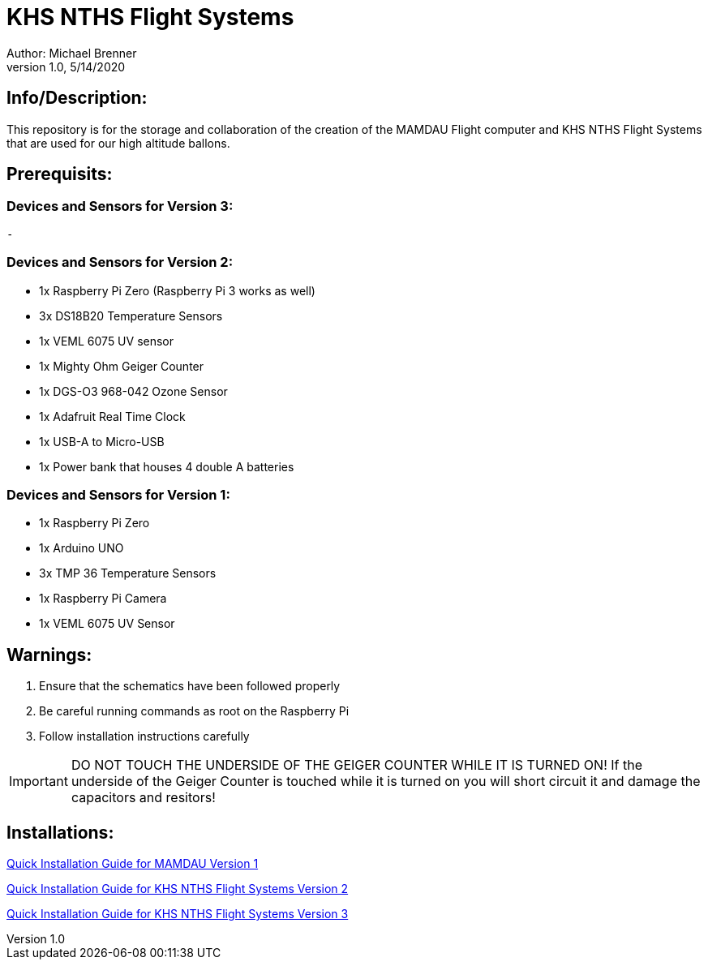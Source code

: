 = KHS NTHS Flight Systems
Author: Michael Brenner
v1.0, 5/14/2020

== Info/Description:

This repository is for the storage and collaboration of the creation of the MAMDAU Flight computer and KHS NTHS Flight Systems that are used
for our high altitude ballons.

== Prerequisits:

=== Devices and Sensors for Version 3:
 - 

=== Devices and Sensors for Version 2:

- 1x Raspberry Pi Zero (Raspberry Pi 3 works as well)
- 3x DS18B20 Temperature Sensors
- 1x VEML 6075 UV sensor
- 1x Mighty Ohm Geiger Counter
- 1x DGS-O3 968-042 Ozone Sensor
- 1x Adafruit Real Time Clock
- 1x USB-A to Micro-USB
- 1x Power bank that houses 4 double A batteries

=== Devices and Sensors for Version 1:

- 1x Raspberry Pi Zero
- 1x Arduino UNO
- 3x TMP 36 Temperature Sensors
- 1x Raspberry Pi Camera
- 1x VEML 6075 UV Sensor


== Warnings:

1. Ensure that the schematics have been followed properly
2. Be careful running commands as root on the Raspberry Pi
3. Follow installation instructions carefully 

IMPORTANT: DO NOT TOUCH THE UNDERSIDE OF THE GEIGER COUNTER WHILE IT IS TURNED ON! If the underside of the Geiger Counter is touched while it is turned on you will short circuit it and damage the capacitors and resitors!



== Installations:

link:./V1/README.adoc[Quick Installation Guide for MAMDAU Version 1]

link:./V2/README.adoc[Quick Installation Guide for KHS NTHS Flight Systems Version 2]

link:./V3/README.adoc[Quick Installation Guide for KHS NTHS Flight Systems Version 3]









